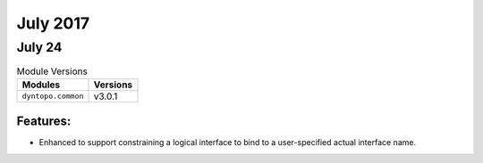 July 2017
=========

July 24
-------

.. csv-table:: Module Versions
    :header: "Modules", "Versions"

        ``dyntopo.common``, v3.0.1


Features:
^^^^^^^^^

- Enhanced to support constraining a logical interface to bind
  to a user-specified actual interface name.
